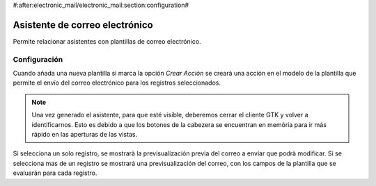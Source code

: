 #:after:electronic_mail/electronic_mail:section:configuration#

===============================
Asistente de correo electrónico
===============================

Permite relacionar asistentes con plantillas de correo electrónico.

Configuración
=============

Cuando añada una nueva plantilla si marca la opción `Crear Acción` se creará
una acción en el modelo de la plantilla que permite el envío del correo
electrónico para los registros seleccionados.

.. note:: Una vez generado el asistente, para que esté visible, deberemos
          cerrar el cliente GTK y volver a identificarnos. Esto es debido a que
          los botones de la cabezera se encuentran en memória para ir más
          rápido en las aperturas de las vistas.

Si selecciona un solo registro, se mostrarà la previsualización previa del
correo a enviar que podrà modificar. Si se selecciona mas de un registro se
mostrará una previsualización del correo, con los campos de la plantilla que se
evaluarán para cada registro.
